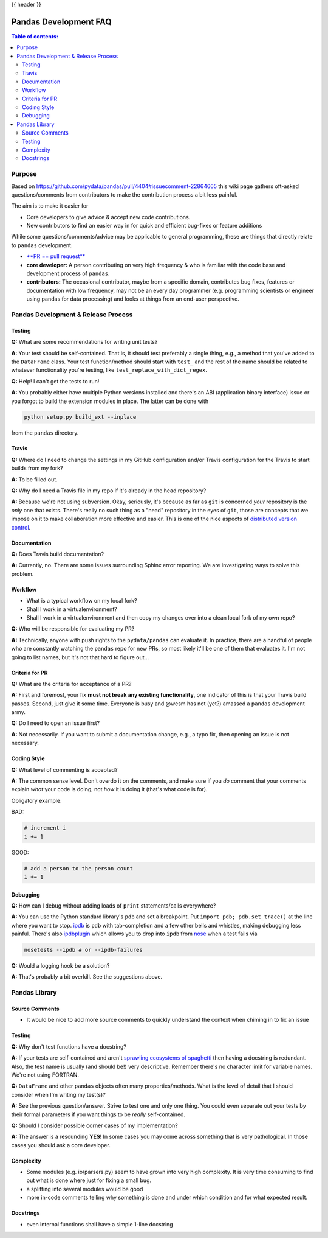 .. _pandas_development_faq:

{{ header }}

======================
Pandas Development FAQ
======================

.. contents:: Table of contents:
   :local:

Purpose
=======

Based on https://github.com/pydata/pandas/pull/4404#issuecomment-22864665 this
wiki page gathers oft-asked questions/comments from contributors to make the 
contribution process a bit less painful.

The aim is to make it easier for 

* Core developers to give advice & accept new code contributions.
* New contributors to find an easier way in for quick and efficient bug-fixes
  or feature additions

While some questions/comments/advice may be applicable to general programming, 
these are things that directly relate to ``pandas`` development.

* `**PR == pull request** <https://help.github.com/articles/using-pull-requests>`_
* **core developer:** A person contributing on very high frequency & who is 
  familiar with the code base and development process of ``pandas``.
* **contributors:** The occasional contributor, maybe from a specific domain, 
  contributes bug fixes, features or documentation with low frequency, may not 
  be an every day programmer (e.g. programming scientists or engineer using 
  pandas for data processing) and looks at things from an end-user perspective.

Pandas Development & Release Process
====================================

Testing
-------

**Q:** What are some recommendations for writing unit tests?

**A:** Your test should be self-contained. That is, it should test preferably a
single thing, e.g., a method that you've added to the ``DataFrame`` class. Your
test function/method should start with ``test_`` and the rest of the name should
be related to whatever functionality you're testing, like ``test_replace_with_dict_regex``.

**Q:** Help! I can't get the tests to run!

**A:** You probably either have multiple Python versions installed and there's
an ABI (application binary interface) issue or you forgot to build the extension
modules in place. The latter can be done with

.. code-block:: shell

    python setup.py build_ext --inplace

from the ``pandas`` directory.

Travis
------

**Q:** Where do I need to change the settings in my GitHub configuration and/or
Travis configuration for the Travis to start builds from my fork?

**A:** To be filled out.

**Q:** Why do I need a Travis file in my repo if it's already in the head repository?

**A:** Because we're not using subversion. Okay, seriously, it's because as far
as ``git`` is concerned *your* repository is the *only* one that exists. There's
really no such thing as a "head" repository in the eyes of ``git``, those are concepts
that we impose on it to make collaboration more effective and easier. This is one
of the nice aspects of `distributed version control <http://en.wikipedia.org/wiki/Distributed_revision_control>`_.

Documentation
-------------

**Q:** Does Travis build documentation?

**A:** Currently, no. There are some issues surrounding Sphinx error reporting.
We are investigating ways to solve this problem.

Workflow
--------

* What is a typical workflow on my local fork?
* Shall I work in a virtualenvironment?
* Shall I work in a virtualenvironment and then copy my changes over into a
  clean local fork of my own repo?

**Q:** Who will be responsible for evaluating my PR?

**A:** Technically, anyone with push rights to the ``pydata/pandas`` can evaluate
it. In practice, there are a handful of people who are constantly watching the ``pandas``
repo for new PRs, so most likely it'll be one of them that evaluates it. I'm not
going to list names, but it's not that hard to figure out...

Criteria for PR
---------------

**Q:** What are the criteria for acceptance of a PR?

**A:** First and foremost, your fix **must not break any existing functionality**,
one indicator of this is that your Travis build passes. Second, just give it some
time. Everyone is busy and @wesm has not (yet?) amassed a ``pandas`` development army.

**Q:** Do I need to open an issue first?

**A:** Not necessarily. If you want to submit a documentation change, e.g., a
typo fix, then opening an issue is not necessary.

Coding Style 
------------

**Q:** What level of commenting is accepted?

**A:** The common sense level. Don't overdo it on the comments, and make sure
if you *do* comment that your comments explain *what* your code is doing, not
*how* it is doing it (that's what code is for).

Obligatory example:

BAD:

.. code-block:: python

    # increment i
    i += 1


GOOD:

.. code-block:: python

    # add a person to the person count
    i += 1


Debugging
---------

**Q:** How can I debug without adding loads of ``print`` statements/calls everywhere?

**A:** You can use the Python standard library's ``pdb`` and set a breakpoint. 
Put ``import pdb; pdb.set_trace()`` at the line where you want to stop. 
`ipdb <https://github.com/gotcha/ipdb>`_ is ``pdb`` with tab-completion and a few other
bells and whistles, making debugging less painful. There's also `ipdbplugin <https://github.com/flavioamieiro/nose-ipdb>`_ which allows you to drop into ``ipdb`` from
`nose <https://github.com/nose-devs/nose>`_ when a test fails via

.. code-block:: shell

    nosetests --ipdb # or --ipdb-failures

**Q:** Would a logging hook be a solution?

**A:** That's probably a bit overkill. See the suggestions above.

Pandas Library 
==============

Source Comments
---------------

* It would be nice to add more source comments to quickly understand the context
  when chiming in to fix an issue

Testing
-------

**Q:** Why don't test functions have a docstring?

**A:** If your tests are self-contained and aren't `sprawling ecosystems of spaghetti <http://cdn.memegenerator.net/instances/250x250/26336623.jpg>`_ then having a docstring
is redundant. Also, the test name is usually (and should be!) very descriptive. 
Remember there's no character limit for variable names. We're not using FORTRAN.

**Q:** ``DataFrame`` and other ``pandas`` objects often many properties/methods.
What is the level of detail that I should consider when I'm writing my test(s)?

**A:** See the previous question/answer. Strive to test one and only one thing.
You could even separate out your tests by their formal parameters if you want
things to be *really* self-contained.

**Q:** Should I consider possible corner cases of my implementation?

**A:** The answer is a resounding **YES**! In some cases you may come across
something that is very pathological. In those cases you should ask a core developer.

Complexity
----------

* Some modules (e.g. io/parsers.py) seem to have grown into very high complexity.
  It is very time consuming to find out what is done where just for fixing a small bug.
* a splitting into several modules would be good
* more in-code comments telling why something is done and under which condition and
  for what expected result.


Docstrings
----------

* even internal functions shall have a simple 1-line docstring
